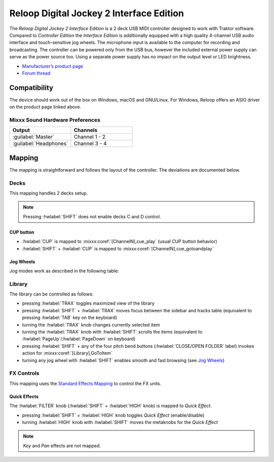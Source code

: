 .. _reloop_digital_jockey_2_interface_edition:

Reloop Digital Jockey 2 Interface Edition
=========================================

The *Reloop Digital Jockey 2 Interface Edition* is a 2 deck USB MIDI controller designed to work with Traktor software. Compared to *Controller Edition* the *Interface Edition* is additionally equipped with a high quality 4-channel USB audio interface and touch-sensitive jog wheels. The microphone input is available to the computer for recording and broadcasting. The controller can be powered only from the USB bus, however the included external power supply can serve as the power source too. Using a separate power supply has no impact on the output level or LED brightness.

-  `Manufacturer’s product page <https://www.reloop.com/reloop-digital-jockey-2-ie>`__
-  `Forum thread <https://mixxx.discourse.group/t/reloop-digital-jockey-2-mapping-by-dj-ak/23971>`__

.. versionadded:: 2.3

Compatibility
-------------

The device should work out of the box on Windows, macOS and GNU/Linux.
For Windows, Reloop offers an ASIO driver on the product page linked above.

Mixxx Sound Hardware Preferences
~~~~~~~~~~~~~~~~~~~~~~~~~~~~~~~~

.. table::
    :widths: 100 100

    ========================  =======================
    Output                    Channels
    ========================  =======================
    :guilabel:`Master`        Channel 1 - 2
    :guilabel:`Headphones`    Channel 3 - 4
    ========================  =======================

Mapping
-------

The mapping is straightforward and follows the layout of the controller. The deviations are documented below.

Decks
~~~~~

This mapping handles 2 decks setup.

.. note::
  Pressing :hwlabel:`SHIFT` does not enable decks C and D control.

CUP button
^^^^^^^^^^

- :hwlabel:`CUP` is mapped to :mixxx:coref:`[ChannelN],cue_play` (usual CUP button behavior)
- :hwlabel:`SHIFT` + :hwlabel:`CUP`  is mapped to :mixxx:coref:`[ChannelN],cue_gotoandplay`

Jog Wheels
^^^^^^^^^^

Jog modes work as described in the following table:

.. table::
    :widths: 70

    ================== =============
    Jog mode           Description
    ================== =============
    *Pitch bending*    Turn the wheel to temporarily increase or decrease the speed. This is the default mode while :hwlabel:`SEARCH` and :hwlabel:`SCRATCH` buttons are disabled.
    *Scratch*          Touch the top of the wheel and turn to scratch. This mode is enabled by pressing :hwlabel:`SCRATCH`.
    *Search*           Turn the wheel to quickly move through the track. This mode is enabled by pressing :hwlabel:`SEARCH`.
    *FX dry/wet*       Turn the wheel for smooth control of the FX unit's dry/wet parameter. This mode is enabled by pressing :hwlabel:`FX DRY/WET`.
    *Library search*   Turn the wheel to quickly browse the tracks table or folder tree. This **extra mode** is enabled by pressing any of the two :hwlabel:`SHIFT` buttons and is indicated by flashing all jog mode LEDs.
    ================== =============

Library
~~~~~~~

The library can be controlled as follows:

- pressing :hwlabel:`TRAX` toggles maximized view of the library
- pressing :hwlabel:`SHIFT` + :hwlabel:`TRAX` moves focus between the sidebar and tracks table (equivalent to pressing :hwlabel:`TAB` key on the keyboard)
- turning the :hwlabel:`TRAX` knob changes currently selected item
- turning the :hwlabel:`TRAX` knob with :hwlabel:`SHIFT` scrolls the items (equivalent to :hwlabel:`PageUp`/:hwlabel:`PageDown` on keyboard)
- pressing :hwlabel:`SHIFT` + any of the four pitch bend buttons (:hwlabel:`CLOSE/OPEN FOLDER` label) invokes action for :mixxx:coref:`[Library],GoToItem`
- turning any jog wheel with :hwlabel:`SHIFT` enables smooth and fast browsing (see `Jog Wheels`_)


FX Controls
~~~~~~~~~~~

This mapping uses the `Standard Effects Mapping <https://github.com/mixxxdj/mixxx/wiki/Standard-Effects-Mapping>`__ to control the FX units.

Quick Effects
^^^^^^^^^^^^^

The :hwlabel:`FILTER` knob (:hwlabel:`SHIFT` + :hwlabel:`HIGH` knob) is mapped to *Quick Effect*.

- pressing :hwlabel:`SHIFT` + :hwlabel:`HIGH` knob toggles *Quick Effect* (enable/disable)
- turning :hwlabel:`HIGH` knob with :hwlabel:`SHIFT` moves the metaknobs for the *Quick Effect*

.. note::
  *Key* and *Pan* effects are not mapped.
